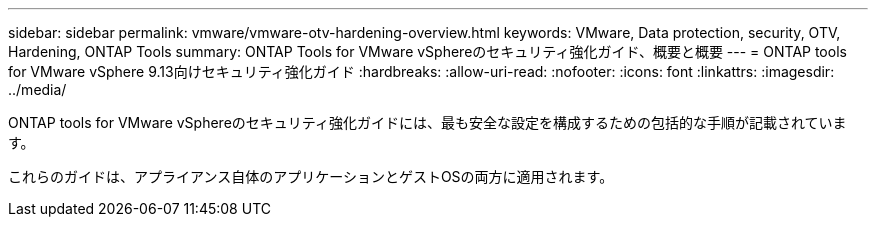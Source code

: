 ---
sidebar: sidebar 
permalink: vmware/vmware-otv-hardening-overview.html 
keywords: VMware, Data protection, security, OTV, Hardening, ONTAP Tools 
summary: ONTAP Tools for VMware vSphereのセキュリティ強化ガイド、概要と概要 
---
= ONTAP tools for VMware vSphere 9.13向けセキュリティ強化ガイド
:hardbreaks:
:allow-uri-read: 
:nofooter: 
:icons: font
:linkattrs: 
:imagesdir: ../media/


[role="lead"]
ONTAP tools for VMware vSphereのセキュリティ強化ガイドには、最も安全な設定を構成するための包括的な手順が記載されています。

これらのガイドは、アプライアンス自体のアプリケーションとゲストOSの両方に適用されます。
